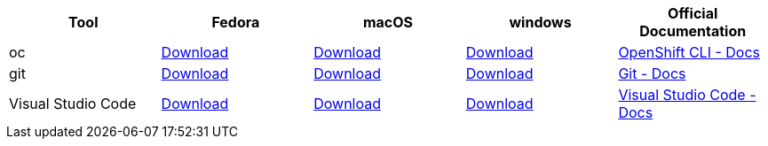 
[cols="5*^,5*.",options="header,+attributes"]
|===
|**Tool**|**Fedora**|**macOS**|**windows**|**Official Documentation**
| oc
| https://mirror.openshift.com/pub/openshift-v4/clients/ocp/latest/openshift-client-linux.tar.gz[Download]
| https://mirror.openshift.com/pub/openshift-v4/clients/ocp/latest/openshift-client-mac.tar.gz[Download]
| https://mirror.openshift.com/pub/openshift-v4/clients/ocp/latest/openshift-client-windows.zip[Download]
| https://docs.openshift.com/container-platform/4.6/cli_reference/openshift_cli/getting-started-cli.html[OpenShift CLI - Docs]
| git
| https://git-scm.com/download/linux[Download]
| https://git-scm.com/download/mac[Download]
| https://git-scm.com/download/win[Download]
| https://git-scm.com[Git - Docs]
| Visual Studio Code
| https://code.visualstudio.com/sha/download?build=stable&os=linux-rpm-x64[Download]
| https://code.visualstudio.com/sha/download?build=stable&os=darwin[Download]
| https://code.visualstudio.com/sha/download?build=stable&os=win32-user[Download]
| https://code.visualstudio.com/[Visual Studio Code - Docs]
|===
